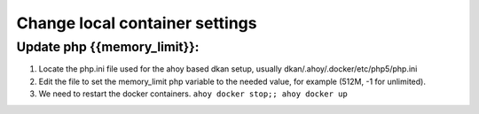 Change local container settings
-------------------------------

Update php {{memory_limit}}:
~~~~~~~~~~~~~~~~~~~~~~~~~~~~

1. Locate the php.ini file used for the ahoy based dkan setup, usually dkan/.ahoy/.docker/etc/php5/php.ini
2. Edit the file to set the memory_limit php variable to the needed value, for example (512M, -1 for unlimited).
3. We need to restart the docker containers. ``ahoy docker stop;; ahoy docker up``
